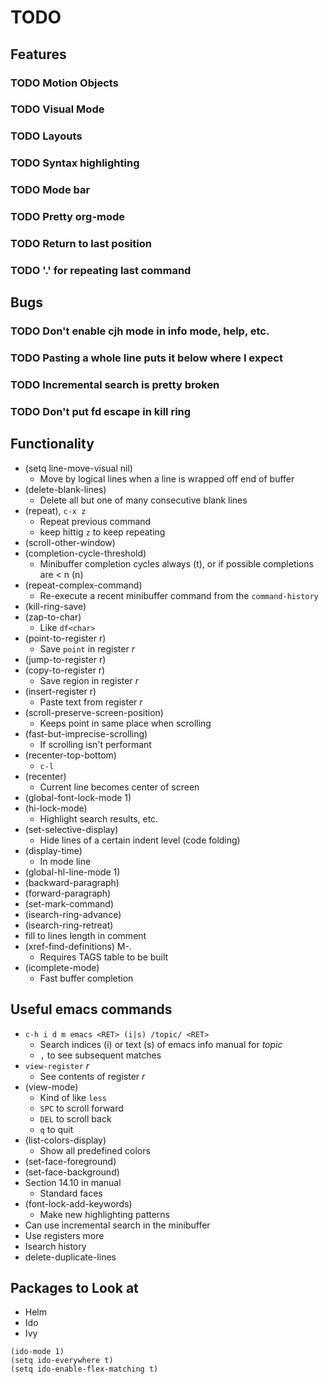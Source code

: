 #+STARTUP: showeverything

* TODO

** Features
*** TODO Motion Objects
*** TODO Visual Mode
*** TODO Layouts
*** TODO Syntax highlighting
*** TODO Mode bar
*** TODO Pretty org-mode
*** TODO Return to last position
*** TODO '.' for repeating last command

** Bugs
*** TODO Don't enable cjh mode in info mode, help, etc.
*** TODO Pasting a whole line puts it below where I expect
*** TODO Incremental search is pretty broken
*** TODO Don't put fd escape in kill ring

** Functionality
   - (setq line-move-visual nil)
     - Move by logical lines when a line is wrapped off end of buffer
   - (delete-blank-lines)
     - Delete all but one of many consecutive blank lines
   - (repeat), ~c-x z~
     - Repeat previous command
     - keep hittig ~z~ to keep repeating
   - (scroll-other-window)
   - (completion-cycle-threshold)
     - Minibuffer completion cycles always (t), or if possible completions are < n (n)
   - (repeat-complex-command)
     - Re-execute a recent minibuffer command from the ~command-history~
   - (kill-ring-save)
   - (zap-to-char)
     - Like ~df<char>~
   - (point-to-register r)
     - Save =point= in register /r/
   - (jump-to-register r)
   - (copy-to-register r)
     - Save region in register /r/
   - (insert-register r)
     - Paste text from register /r/
   - (scroll-preserve-screen-position)
     - Keeps point in same place when scrolling
   - (fast-but-imprecise-scrolling)
     - If scrolling isn't performant
   - (recenter-top-bottom)
     - ~c-l~
   - (recenter)
     - Current line becomes center of screen
   - (global-font-lock-mode 1)
   - (hi-lock-mode)
     - Highlight search results, etc.
   - (set-selective-display)
     - Hide lines of a certain indent level (code folding)
   - (display-time)
     - In mode line
   - (global-hl-line-mode 1)
   - (backward-paragraph)
   - (forward-paragraph)
   - (set-mark-command)
   - (isearch-ring-advance)
   - (isearch-ring-retreat)
   - fill to lines length in comment
   - (xref-find-definitions) M-.
     - Requires TAGS table to be built
   - (icomplete-mode)
     - Fast buffer completion

** Useful emacs commands
  - ~c-h i d m emacs <RET> (i|s) /topic/ <RET>~
    - Search indices (i) or text (s) of emacs info manual for /topic/
    - ~,~ to see subsequent matches
  - =view-register= /r/
    - See contents of register /r/
  - (view-mode)
    - Kind of like =less=
    - ~SPC~ to scroll forward
    - ~DEL~ to scroll back
    - ~q~ to quit
  - (list-colors-display)
    - Show all predefined colors
  - (set-face-foreground)
  - (set-face-background)
  - Section 14.10 in manual
    - Standard faces
  - (font-lock-add-keywords)
    - Make new highlighting patterns
  - Can use incremental search in the minibuffer
  - Use registers more
  - Isearch history
  - delete-duplicate-lines

** Packages to Look at
  - Helm
  - Ido
  - Ivy

#+begin_src elisp
(ido-mode 1)
(setq ido-everywhere t)
(setq ido-enable-flex-matching t)
#+end_src
